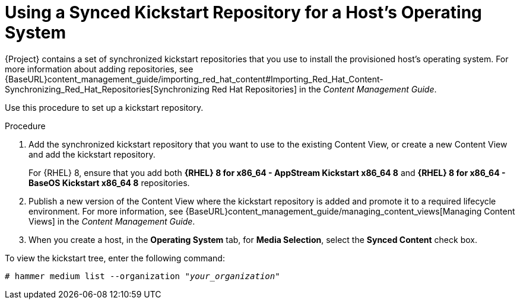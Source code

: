 [id="using-a-synced-kickstart-repository_{context}"]
= Using a Synced Kickstart Repository for a Host's Operating System

ifeval::["{build}" == "foreman"]
The following feature is provided by the Katello plug-in.
endif::[]

{Project} contains a set of synchronized kickstart repositories that you use to install the provisioned host's operating system. For more information about adding repositories, see {BaseURL}content_management_guide/importing_red_hat_content#Importing_Red_Hat_Content-Synchronizing_Red_Hat_Repositories[Synchronizing Red Hat Repositories] in the _Content Management Guide_.

Use this procedure to set up a kickstart repository.

.Procedure

. Add the synchronized kickstart repository that you want to use to the existing Content View, or create a new Content View and add the kickstart repository.
+
For {RHEL} 8, ensure that you add both *{RHEL} 8 for x86_64 - AppStream Kickstart x86_64 8* and *{RHEL} 8 for x86_64 - BaseOS Kickstart x86_64 8* repositories.
ifeval::["{build}" == "satellite"]
+
If you use a disconnected environment, you must import the Kickstart repositories from a {RHEL} binary DVD. For more information, see {BaseURL}content_management_guide/importing-kickstart-repositories_content-management[Importing Kickstart Repositories] in the _Content Management Guide_.
endif::[]
+
. Publish a new version of the Content View where the kickstart repository is added and promote it to a required lifecycle environment. For more information, see {BaseURL}content_management_guide/managing_content_views[Managing Content Views] in the _Content Management Guide_.
. When you create a host, in the *Operating System* tab, for *Media Selection*, select the *Synced Content* check box.

To view the kickstart tree, enter the following command:

[subs="+quotes"]
----
# hammer medium list --organization "_your_organization_"
----
